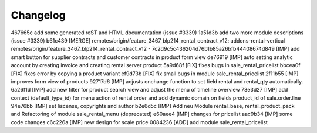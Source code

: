 
Changelog
---------

467665c add some generated reST and HTML documentation (issue #3339)
1a51d3b add two more module descriptions (issue #3339)
b61c439 [MERGE] remotes/origin/feature_3467_blp214_rental_contract_v12: addons-rental-vertical remotes/origin/feature_3467_blp214_rental_contract_v12 - 7c2d9c5c436204d76b1b85a26bfb44408674d849 [IMP] add smart button for supplier contracts and customer contracts in product form view
de76919 [IMP] auto setting analytic account by creating invoice and creating rental server product
5a9d68f [FIX] fixes bugs in sale_rental_pricelist
bbcea0f [FIX] fixes error by copying a product variant
ef9d73b [FIX] fix small bugs in module sale_rental_pricelist
2f11b55 [IMP] improves form view of products
92717d6 [IMP] adjusts onchange function to set field rental and rental_qty automatically.
6a26f1d [IMP] add new filter for product search view and adjust the menu of timeline overview
73e3d27 [IMP] add context (default_type_id) for menu action of rental order and add dynamic domain on fields product_id of sale.order.line
94e76bb [IMP] set liscense, copyrights and author
b2e6d5c [IMP] Add neu Module rental_base, rental_product_pack and Refactoring of module sale_rental_menu (deprecated)
e60aee4 [IMP] changes for pricelist
aac9b34 [IMP] some code changes
c6c226a [IMP] new design for scale price
0084236 [ADD] add module sale_rental_pricelist

